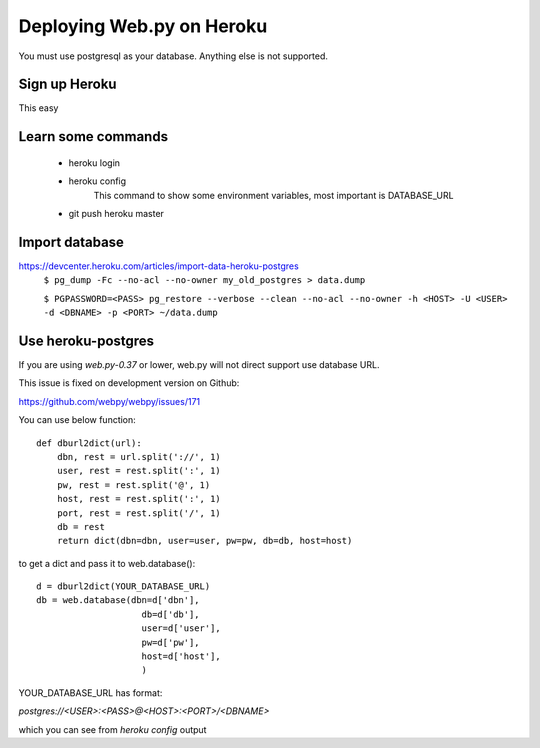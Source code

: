 -----
Deploying Web.py on Heroku
-----

You must use postgresql as your database. Anything else is not supported.

Sign up Heroku
=====
This easy

Learn some commands
=====
    * heroku login

    * heroku config
        This command to show some environment variables, most important is DATABASE_URL 

    * git push heroku master

Import database
=====
https://devcenter.heroku.com/articles/import-data-heroku-postgres
    ``$ pg_dump -Fc --no-acl --no-owner my_old_postgres > data.dump``

    ``$ PGPASSWORD=<PASS> pg_restore --verbose
    --clean --no-acl --no-owner -h <HOST> -U <USER> -d <DBNAME> -p <PORT> ~/data.dump``

Use heroku-postgres
=====
If you are using *web.py-0.37* or lower, web.py will not direct support use database URL.

This issue is fixed on development version on Github:

https://github.com/webpy/webpy/issues/171

You can use below function::

    def dburl2dict(url):
        dbn, rest = url.split('://', 1)
        user, rest = rest.split(':', 1)
        pw, rest = rest.split('@', 1)
        host, rest = rest.split(':', 1)
        port, rest = rest.split('/', 1)
        db = rest
        return dict(dbn=dbn, user=user, pw=pw, db=db, host=host)

to get a dict and pass it to web.database()::

    d = dburl2dict(YOUR_DATABASE_URL)
    db = web.database(dbn=d['dbn'], 
                        db=d['db'],
                        user=d['user'],
                        pw=d['pw'],
                        host=d['host'],
                        )
    
YOUR_DATABASE_URL has format: 

`postgres://<USER>:<PASS>@<HOST>:<PORT>/<DBNAME>`

which you can see from `heroku config` output
